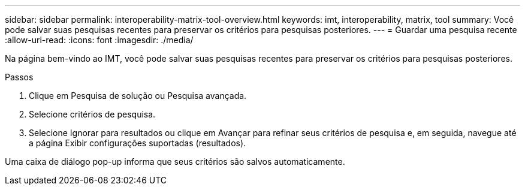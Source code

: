 ---
sidebar: sidebar 
permalink: interoperability-matrix-tool-overview.html 
keywords: imt, interoperability, matrix, tool 
summary: Você pode salvar suas pesquisas recentes para preservar os critérios para pesquisas posteriores. 
---
= Guardar uma pesquisa recente
:allow-uri-read: 
:icons: font
:imagesdir: ./media/


[role="lead"]
Na página bem-vindo ao IMT, você pode salvar suas pesquisas recentes para preservar os critérios para pesquisas posteriores.

.Passos
. Clique em Pesquisa de solução ou Pesquisa avançada.
. Selecione critérios de pesquisa.
. Selecione Ignorar para resultados ou clique em Avançar para refinar seus critérios de pesquisa e, em seguida, navegue até a página Exibir configurações suportadas (resultados).


Uma caixa de diálogo pop-up informa que seus critérios são salvos automaticamente.
